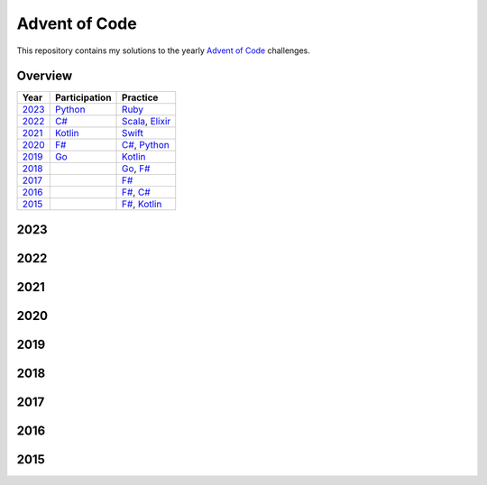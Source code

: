 Advent of Code
==============

This repository contains my solutions to the yearly `Advent of Code <https://adventofcode.com>`_ challenges.

Overview
--------

.. csv-table::
    :header-rows: 1
    :delim: ;

    Year;Participation;Practice
    `2023`_;`Python </2023/python>`_;`Ruby </2023/ruby>`_
    `2022`_;`C# </2022/csharp>`_;`Scala </2022/scala>`_, `Elixir </2022/elixir>`_
    `2021`_;`Kotlin </2021/kotlin>`_;`Swift </2021/swift>`_
    `2020`_;`F# </2020/fsharp>`_;`C# </2020/csharp>`_, `Python </2020/python>`_
    `2019`_;`Go </2019/go>`_;`Kotlin </2019/kotlin>`_
    `2018`_;;`Go </2018/go>`_, `F# </2018/fsharp>`_
    `2017`_;;`F# </2017/fsharp>`_
    `2016`_;;`F# </2016/fsharp>`_, `C# </2016/csharp>`_
    `2015`_;;`F# </2015/fsharp>`_, `Kotlin </2015/kotlin>`_

2023
----

.. csv-table::
    :path: 2023/solutions.csv
    :widths: 10 50 10 30
    :header-rows: 1
    :delim: ;

2022
----

.. csv-table::
    :path: 2022/solutions.csv
    :widths: 10 50 10 30
    :header-rows: 1
    :delim: ;

2021
----

.. csv-table::
    :path: 2021/solutions.csv
    :widths: 10 50 10 30
    :header-rows: 1
    :delim: ;

2020
----

.. csv-table::
    :path: 2020/solutions.csv
    :widths: 10 50 10 30
    :header-rows: 1
    :delim: ;

2019
----

.. csv-table::
    :path: 2019/solutions.csv
    :widths: 10 50 10 30
    :header-rows: 1
    :delim: ;

2018
----

.. csv-table::
    :path: 2018/solutions.csv
    :widths: 10 50 10 30
    :header-rows: 1
    :delim: ;

2017
----

.. csv-table::
    :path: 2017/solutions.csv
    :widths: 10 50 10 30
    :header-rows: 1
    :delim: ;

2016
----

.. csv-table::
    :path: 2016/solutions.csv
    :widths: 10 50 10 30
    :header-rows: 1
    :delim: ;

2015
----

.. csv-table::
    :path: 2015/solutions.csv
    :widths: 10 50 10 30
    :header-rows: 1
    :delim: ;
